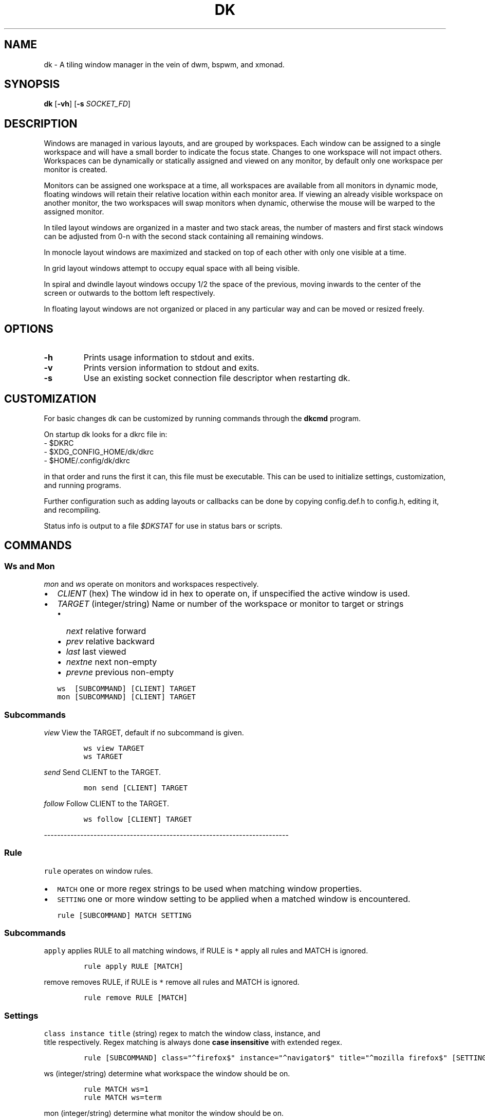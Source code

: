 .TH DK 1 dk\-VERSION
.SH NAME
dk \- A tiling window manager in the vein of dwm, bspwm, and xmonad.
.SH SYNOPSIS
.B dk
.RB [ \-vh ]
.RB [ \-s
.RB \fISOCKET_FD\fR]
.SH DESCRIPTION
.P
Windows are managed in various layouts, and are grouped by workspaces.
Each window can be assigned to a single workspace and will have a
small border to indicate the focus state. Changes to one workspace will
not impact others. Workspaces can be dynamically or statically assigned
and viewed on any monitor, by default only one workspace per monitor is
created.
.P
Monitors can be assigned one workspace at a time, all workspaces are available
from all monitors in dynamic mode, floating windows will retain their
relative location within each monitor area. If viewing an already visible
workspace on another monitor, the two workspaces will swap monitors when
dynamic, otherwise the mouse will be warped to the assigned monitor.
.P
In tiled layout windows are organized in a master and two stack areas,
the number of masters and first stack windows can be adjusted
from 0-n with the second stack containing all remaining windows.
.P
In monocle layout windows are maximized and stacked on top of each other with
only one visible at a time.
.P
In grid layout windows attempt to occupy equal space with all being visible.
.P
In spiral and dwindle layout windows occupy 1/2 the space of the previous,
moving inwards to the center of the screen or outwards to the bottom left
respectively.
.P
In floating layout windows are not organized or placed in any particular way
and can be moved or resized freely.
.SH OPTIONS
.TP
.B \-h
Prints usage information to stdout and exits.
.TP
.B \-v
Prints version information to stdout and exits.
.TP
.B \-s
Use an existing socket connection file descriptor when restarting dk.
.SH CUSTOMIZATION
For basic changes dk can be customized by running commands through the
.B dkcmd
program.
.P
On startup dk looks for a dkrc file in:
.TP
  - $DKRC
.TP
  - $XDG_CONFIG_HOME/dk/dkrc
.TP
  - $HOME/.config/dk/dkrc
.P
in that order and runs the first it can, this file must be executable.
This can be used to initialize settings, customization, and running programs.
.P
Further configuration such as adding layouts or callbacks can be done by
copying config.def.h to config.h, editing it, and recompiling.
.P
Status info is output to a file \fI$DKSTAT\fR for use in status bars or scripts.
.SH COMMANDS
.SS Ws and Mon
.PP
\f[C]\fImon\f[R]\fR and \f[C]\fIws\f[R]\fR operate on monitors and workspaces
respectively.
.IP \[bu] 2
\f[C]\fICLIENT\f[R]\fR (hex) The window id in hex to operate on, if
unspecified the active window is used.
.IP \[bu] 2
\f[C]\fITARGET\f[R]\fR (integer/string) Name or number of the workspace or
monitor to target or strings
.RS 2
.IP \[bu] 2
\f[C]\fInext\f[R]\fR relative forward
.IP \[bu] 2
\f[C]\fIprev\f[R]\fR relative backward
.IP \[bu] 2
\f[C]\fIlast\f[R]\fR last viewed
.IP \[bu] 2
\f[C]\fInextne\f[R]\fR next non-empty
.IP \[bu] 2
\f[C]\fIprevne\f[R]\fR previous non-empty
.RE
.IP
.nf
\fI\f[C]
ws  [SUBCOMMAND] [CLIENT] TARGET
mon [SUBCOMMAND] [CLIENT] TARGET
\f[R]\fR
.fi
.SS Subcommands
.PP
\f[C]\fIview\f[R]\fR View the TARGET, default if no subcommand is given.
.IP
.nf
\fI\f[C]
ws view TARGET
ws TARGET
\f[R]\fR
.fi
.PP
\f[C]\fIsend\f[R]\fR Send CLIENT to the TARGET.
.IP
.nf
\fI\f[C]
mon send [CLIENT] TARGET
\f[R]\fR
.fi
.PP
\f[C]\fIfollow\f[R]\fR Follow CLIENT to the TARGET.
.IP
.nf
\fI\f[C]
ws follow [CLIENT] TARGET
\f[R]\fR
.fi
.PP
--------------------------------------------------------------------------
.PP
.SS Rule
.PP
\f[C]rule\f[R] operates on window rules.
.IP \[bu] 2
\f[C]MATCH\f[R] one or more regex strings to be used when matching
window properties.
.IP \[bu] 2
\f[C]SETTING\f[R] one or more window setting to be applied when a
matched window is encountered.
.IP
.nf
\f[C]
rule [SUBCOMMAND] MATCH SETTING
\f[R]
.fi
.SS Subcommands
.PP
\fI\f[C]apply\f[R] applies RULE to all matching windows, if RULE is
\fI\f[C]*\f[R] apply all rules and MATCH is ignored.
.IP
.nf
\fI\f[C]
rule apply RULE [MATCH]
\f[R]
.fi
.PP
\fI\f[C]remove\f[R] removes RULE, if RULE is \fI\f[C]*\f[R] remove all rules
and MATCH is ignored.
.IP
.nf
\fI\f[C]
rule remove RULE [MATCH]
\f[R]
.fi
.SS Settings
.PP
\fI\f[C]class instance title\f[R] (string) regex to
match the window class, instance, and
.PD 0
.P
.PD
title respectively.
Regex matching is always done \f[B]case insensitive\f[R] with extended regex.
.IP
.nf
\fI\f[C]
rule [SUBCOMMAND] class=\[dq]\[ha]firefox$\[dq] instance=\[dq]\[ha]navigator$\[dq] title=\[dq]\[ha]mozilla firefox$\[dq] [SETTING]
\f[R]
.fi
.PP
\fI\f[C]ws\f[R] (integer/string) determine what workspace the window should
be on.
.IP
.nf
\fI\f[C]
rule MATCH ws=1
rule MATCH ws=term
\f[R]
.fi
.PP
\fI\f[C]mon\f[R] (integer/string) determine what monitor the window should
be on.
.IP
.nf
\fI\f[C]
rule MATCH mon=1
rule MATCH mon=HDMI-A-0
\f[R]
.fi
.PP
\fI\f[C]x y w width h height bw border_width\f[R] (integer/string)
determine the window location and size.
.IP \[bu] 2
\fI\f[C]x\f[R] change the x coordinate.
.RS 2
.IP \[bu] 2
\fI\f[C]center\f[R] justify to the center of the screen.
.IP \[bu] 2
\fI\f[C]left\f[R] justify to the left of the screen.
.IP \[bu] 2
\fI\f[C]right\f[R] justify to the right of the screen.
.RE
.IP \[bu] 2
\fI\f[C]y\f[R] change the y coordinate.
.RS 2
.IP \[bu] 2
\fI\f[C]center\f[R] justify to the center of the screen.
.IP \[bu] 2
\fI\f[C]top\f[R] justify to the top of the screen.
.IP \[bu] 2
\fI\f[C]bottom\f[R] justify to the bottom of the screen.
.RE
.IP \[bu] 2
\fI\f[C]w width\f[R] change the window width.
.IP \[bu] 2
\fI\f[C]h height\f[R] change the window height.
.IP \[bu] 2
\fI\f[C]bw border_width\f[R] change the window border width.
.IP
.nf
\fI\f[C]
rule MATCH x=20 y=100 w=1280 h=720 bw=0
rule MATCH x=center y=center w=1280 h=720 bw=0
\f[R]
.fi
.PP
\fI\f[C]callback\f[R] (string) determine a callback function to be invoked
on window open and close.
These are defined in the config header and compiled into the source, one
example is provided.
.IP
.nf
\fI\f[C]
rule MATCH callback=albumart
\f[R]
.fi
.PP
\fI\f[C]float stick\f[R] (boolean) determine if the window should
be floating or stick respectively.
.IP
.nf
\fI\f[C]
rule MATCH float=true stick=true
\f[R]
.fi
.PP
\fI\f[C]focus\f[R] (boolean) determine if the window should be focused and
view it\[cq]s workspace.
.PD 0
.P
.PD
If \fI\f[C]mon\f[R] is also set it will be activated first before viewing
the workspace.
.IP
.nf
\fI\f[C]
rule MATCH focus=true
\f[R]
.fi
.PP
--------------------------------------------------------------------------
.PP
.SS Set
.PP
\fI\f[C]set\f[R] operates on workspace or global configuration settings.
.IP \[bu] 2
\fI\f[C]SETTING\f[R] one or more settings to be changed.
.IP \[bu] 2
\fI\f[C]WS\f[R] the workspace which subcommand should apply to, if
unspecified the current is used. \fI\f[C]_\f[R] is a special workspace used
to define default values for new workspaces which haven\[cq]t been created yet.
.IP
.nf
\fI\f[C]
set [WS] SETTING
set ws=_ [apply] SETTING
\f[R]
.fi
.SS Set Options
.PP
\fI\f[C]numws\f[R] (integer) change the number of workspaces to allocate.
.IP
.nf
\fI\f[C]
set numws=10
\f[R]
.fi
.PP
\fI\f[C]name\f[R] (string) change the WS name.
.IP
.nf
\fI\f[C]
set ws=1 name=\[dq]term\[dq]
\f[R]
.fi
.PP
\fI\f[C]static_ws\f[R] (boolean) disable dynamic workspaces for multi-head
systems.
.IP
.nf
\fI\f[C]
set static_ws=false
\f[R]
.fi
.PP
\fI\f[C]mon\f[R] (integer/string) change which monitor WS should be on
(requires \fI\f[C]static_ws=true\f[R]).
.IP
.nf
\fI\f[C]
set ws=1 mon=HDMI-A-0
set ws=1 mon=1
\f[R]
.fi
.PP
\fI\f[C]master stack\f[R] (integer) change the number of windows
to occupy the master area (tile layout).
.IP
.nf
\fI\f[C]
set [WS] stack  3
set [WS] master +1 stack -1
\f[R]
.fi
.PP
\fI\f[C]msplit ssplit\f[R] (float) change the workspace master or
stack split ratios respectively.
.IP
.nf
\fI\f[C]
set [WS] msplit +0.1
set [WS] ssplit 0.55
\f[R]
.fi
.PP
\fI\f[C]gap\f[R] (integer) change the workspace gap width.
.IP
.nf
\fI\f[C]
set [WS] gap 10
\f[R]
.fi
.PP
\fI\f[C]tile_hints\f[R] (boolean) obey size hints in tiled layouts (default
is false).
.IP
.nf
\fI\f[C]
set tile_hints=true
\f[R]
.fi
.PP
\fI\f[C]tile_tohead\f[R] (boolean) place new windows at the head of the
list in tiled layouts (default is false).
.IP
.nf
\fI\f[C]
set tile_tohead=true
\f[R]
.fi
.PP
\fI\f[C]smart_gap\f[R] (boolean) remove gaps on workspaces with only one
tiled window.
.IP
.nf
\fI\f[C]
set smart_gap=true
\f[R]
.fi
.PP
\fI\f[C]smart_border\f[R] (boolean) remove borders on workspaces with only
one tiled window.
.IP
.nf
\fI\f[C]
set tile_hints=true
\f[R]
.fi
.PP
\fI\f[C]focus_urgent\f[R] (boolean) focus windows that request it through
client messages.
.IP
.nf
\fI\f[C]
set focus_urgent=true
\f[R]
.fi
.PP
\fI\f[C]focus_open\f[R] (boolean) disable focus-on-open.
.IP
.nf
\fI\f[C]
set focus_open=false
\f[R]
.fi
.PP
\fI\f[C]focus_mouse\f[R] (boolean) disable focus-follows-mouse.
.IP
.nf
\fI\f[C]
set focus_mouse=false
\f[R]
.fi
.PP
\fI\f[C]win_minxy\f[R] (integer) amount of window (in pixels) to be kept on
the screen when moving.
.IP
.nf
\fI\f[C]
set win_minxy=20
\f[R]
.fi
.PP
\fI\f[C]win_minwh\f[R] (integer) minimum window size.
.IP
.nf
\fI\f[C]
set win_minwh=50
\f[R]
.fi
.PP
\fI\f[C]apply\f[R] when changing the default \fI\f[C]_\f[R] workspace apply
settings to existing real workspaces.
.IP
.nf
\fI\f[C]
set ws=_ apply SETTING
\f[R]
.fi
.PP
\fI\f[C]layout\f[R] (string) change the workspace window layout.
.IP \[bu] 2
\fI\f[C]tile\f[R] default tile layout
.IP \[bu] 2
\fI\f[C]mono\f[R] windows arranged maximized and stacked
.IP \[bu] 2
\fI\f[C]grid\f[R] all windows try to occupy equal space
.IP \[bu] 2
\fI\f[C]spiral\f[R] windows shrink by 1/2 towards the center of the screen
.IP \[bu] 2
\fI\f[C]dwindle\f[R] windows shrink by 1/2 towards the bottom right of the
screen
.IP \[bu] 2
\fI\f[C]none\f[R] floating, no layout
.IP
.nf
\fI\f[C]
set [WS] layout mono
\f[R]
.fi
.PP
\fI\f[C]border\f[R] change the window border sizes and colours.
.IP \[bu] 2
\fI\f[C]w width\f[R] (integer) change the overall window border
width.
.IP \[bu] 2
\fI\f[C]ow outer outer_width\f[R] (integer) change the
outer border width (greater than 0 makes double borders).
.IP \[bu] 2
\fI\f[C]colour color\f[R] (string) change the border (overall and
outer) colour for various window states.
.RS 2
.IP \[bu] 2
\fI\f[C]f focus\f[R] (colour) the active window border overall
colour.
.IP \[bu] 2
\fI\f[C]r urgent\f[R] (colour) urgent window border overall
colour.
.IP \[bu] 2
\fI\f[C]u unfocus\f[R] (colour) normal window border overall
colour.
.IP \[bu] 2
\fI\f[C]of outer_focus\f[R] (colour) the active window outer
border colour.
.IP \[bu] 2
\fI\f[C]or outer_urgent\f[R] (colour) urgent window outer border
colour.
.IP \[bu] 2
\fI\f[C]ou outer_unfocus\f[R] (colour) normal window outer border
colour.
.RE
.IP
.nf
\fI\f[C]
set border w=5 ow=3 colour f=\[aq]#6699cc\[aq] u=\[aq]#444444\[aq] r=\[aq]#ee5555\[aq] of=\[aq]#222222\[aq] ou=\[aq]#222222\[aq] or=\[aq]#222222\[aq]
\f[R]
.fi
.PP
\fI\f[C]pad\f[R] change the workspace padding.
.IP \[bu] 2
\fI\f[C]l left\f[R] (integer) change the workspace left side
padding.
.IP \[bu] 2
\fI\f[C]r right\f[R] (integer) change the workspace right side
padding.
.IP \[bu] 2
\fI\f[C]t top\f[R] (integer) change the workspace top padding.
.IP \[bu] 2
\fI\f[C]b bottom\f[R] (integer) change the workspace bottom
padding.
.IP
.nf
\fI\f[C]
set [WS] pad l=50 r=50 t=50 b=50
\f[R]
.fi
.PP
\fI\f[C]mouse\f[R] change the mouse binds for move and resize (global, does
not take a workspace).
.IP \[bu] 2
\fI\f[C]mod\f[R] (string) change the modifier used in combination with move
resize buttons.
.RS 2
.IP \[bu] 2
\fI\f[C]alt mod1\f[R] Alt key (default).
.IP \[bu] 2
\fI\f[C]super mod4\f[R] Win key.
.IP \[bu] 2
\fI\f[C]ctrl control\f[R] Ctrl key.
.RE
.IP \[bu] 2
\fI\f[C]move resize\f[R] (string) change the button used for move
and resize respectively.
.RS 2
.IP \[bu] 2
\fI\f[C]button1\f[R] left mouse button.
.IP \[bu] 2
\fI\f[C]button2\f[R] right mouse button.
.IP \[bu] 2
\fI\f[C]button3\f[R] middle mouse button.
.RE
.IP
.nf
\fI\f[C]
set mouse move=button1 resize=button2 mod=mod1
\f[R]
.fi
.PP
--------------------------------------------------------------------------
.PP
.SS Win
.PP
\fI\f[C]win\f[R] operates on windows.
.IP \[bu] 2
\fI\f[C]CLIENT\f[R] (hex) the window id, if unspecified the current window
is used.
.IP
.nf
\fI\f[C]
win [CLIENT] ACTION
\f[R]
.fi
.SS Actions
.PP
\fI\f[C]cycle\f[R] cycle windows in place.
.IP
.nf
\fI\f[C]
win cycle
\f[R]
.fi
.PP
\fI\f[C]float\f[R] change the window floating state.
.IP
.nf
\fI\f[C]
win [CLIENT] float
\f[R]
.fi
.PP
\fI\f[C]full\f[R] change the window fullscreen state.
.IP
.nf
\fI\f[C]
win [CLIENT] full
\f[R]
.fi
.PP
\fI\f[C]fakefull\f[R] change the window fake fullscreen state (allow
moving, resizing, and tiling when fullscreen).
.IP
.nf
\fI\f[C]
win [CLIENT] fakefull
\f[R]
.fi
.PP
\fI\f[C]stick\f[R] change the window sticky state.
.IP
.nf
\fI\f[C]
win [CLIENT] stick
\f[R]
.fi
.PP
\fI\f[C]swap\f[R] change the window between it\[cq]s current location and
master.
.IP
.nf
\fI\f[C]
win [CLIENT] swap
\f[R]
.fi
.PP
\fI\f[C]kill\f[R] close the window.
.IP
.nf
\fI\f[C]
win [CLIENT] kill
\f[R]
.fi
.PP
\fI\f[C]focus\f[R] (integer/string) change the focused window.
.IP \[bu] 2
\fI\f[C]next\f[R] focus the next window.
.IP \[bu] 2
\fI\f[C]prev\f[R] focus the previous window.
.IP
.nf
\fI\f[C]
win CLIENT focus
win focus next
win focus +2
\f[R]
.fi
.PP
\fI\f[C]resize\f[R] change the window size, location, and border width.
.IP \[bu] 2
\fI\f[C]x\f[R] change the x coordinate.
.RS 2
.IP \[bu] 2
\fI\f[C]center\f[R] justify to the center of the screen.
.IP \[bu] 2
\fI\f[C]left\f[R] justify to the left of the screen.
.IP \[bu] 2
\fI\f[C]right\f[R] justify to the right of the screen.
.RE
.IP \[bu] 2
\fI\f[C]y\f[R] change the y coordinate.
.RS 2
.IP \[bu] 2
\fI\f[C]center\f[R] justify to the center of the screen.
.IP \[bu] 2
\fI\f[C]top\f[R] justify to the top of the screen.
.IP \[bu] 2
\fI\f[C]bottom\f[R] justify to the bottom of the screen.
.RE
.IP \[bu] 2
\fI\f[C]w width\f[R] change the window width.
.IP \[bu] 2
\fI\f[C]h height\f[R] change the window height.
.IP \[bu] 2
\fI\f[C]bw border_width\f[R] change the window border width.
.IP
.nf
\fI\f[C]
win [CLIENT] resize x=100 y=100 w=1280 h=720 bw=1
win [CLIENT] resize x=center y=center w=1280 h=720 bw=1
\f[R]
.fi
.SH BUGS
Please submit a bug report with as much detail as possible to
.B https://bitbucket.org/natemaia/dk/issues/new
.SH AUTHORS/CONTRIBUTORS
Nathaniel Maia <\fInatemaia10@gmail.com\fR>,
Dmitry Belitsky <\fIdmitry.belitsky@gmail.com\fR>
